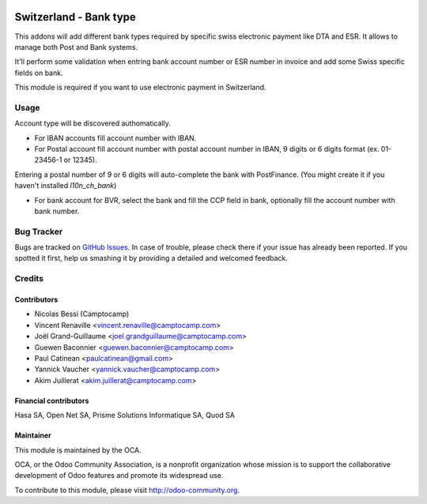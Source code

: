 .. image:: https://img.shields.io/badge/licence-AGPL--3-blue.svg
   :target: http://www.gnu.org/licenses/agpl-3.0-standalone.html
   :alt: License: AGPL-3

=======================
Switzerland - Bank type
=======================

This addons will add different bank types required by specific swiss electronic
payment like DTA and ESR. It allows to manage both Post and Bank systems.

It'll perform some validation when entring bank account number or ESR number
in invoice and add some Swiss specific fields on bank.

This module is required if you want to use electronic payment in Switzerland.

Usage
=====

Account type will be discovered authomatically.

* For IBAN accounts fill account number with IBAN.
* For Postal account fill account number with postal account number in IBAN, 9 digits or 6 digits format (ex. 01-23456-1 or 12345).

Entering a postal number of 9 or 6 digits will auto-complete the bank with PostFinance. (You might create it if you haven't installed `l10n_ch_bank`)

* For bank account for BVR, select the bank and fill the CCP field in bank, optionally fill the account number with bank number.


.. image:: https://odoo-community.org/website/image/ir.attachment/5784_f2813bd/datas
   :alt: Try me on Runbot
   :target: https://runbot.odoo-community.org/runbot/125/11.0


Bug Tracker
===========

Bugs are tracked on `GitHub Issues <https://github.com/OCA/
l10n-switzerland/issues>`_.
In case of trouble, please check there if your issue has already been reported.
If you spotted it first, help us smashing it by providing a detailed and welcomed feedback.


Credits
=======

Contributors
------------

* Nicolas Bessi (Camptocamp)
* Vincent Renaville <vincent.renaville@camptocamp.com>
* Joël Grand-Guillaume <joel.grandguillaume@camptocamp.com>
* Guewen Baconnier <guewen.baconnier@camptocamp.com>
* Paul Catinean <paulcatinean@gmail.com>
* Yannick Vaucher <yannick.vaucher@camptocamp.com>
* Akim Juillerat <akim.juillerat@camptocamp.com>

Financial contributors
----------------------

Hasa SA, Open Net SA, Prisme Solutions Informatique SA, Quod SA

Maintainer
----------

.. image:: https://odoo-community.org/logo.png
   :alt: Odoo Community Association
   :target: https://odoo-community.org

This module is maintained by the OCA.

OCA, or the Odoo Community Association, is a nonprofit organization whose
mission is to support the collaborative development of Odoo features and
promote its widespread use.

To contribute to this module, please visit http://odoo-community.org.


